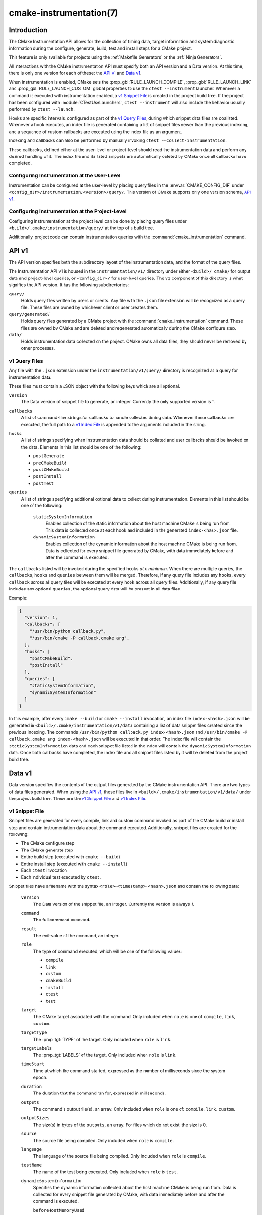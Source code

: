 .. cmake-manual-description: CMake Instrumentation

cmake-instrumentation(7)
************************

.. versionadded:: 4.0

.. only:: html

  .. contents::

Introduction
============

The CMake Instrumentation API allows for the collection of timing data, target
information and system diagnostic information during the configure, generate,
build, test and install steps for a CMake project.

This feature is only available for projects using the :ref:`Makefile Generators`
or the :ref:`Ninja Generators`.

All interactions with the CMake instrumentation API must specify both an API
version and a Data version. At this time, there is only one version for each of
these: the `API v1`_ and `Data v1`_.

When instrumentation is enabled, CMake sets the :prop_gbl:`RULE_LAUNCH_COMPILE`,
:prop_gbl:`RULE_LAUNCH_LINK` and :prop_gbl:`RULE_LAUNCH_CUSTOM` global properties
to use the ``ctest --instrument`` launcher. Whenever a command is executed with
instrumentation enabled, a `v1 Snippet File`_ is created in the project build
tree. If the project has been configured with :module:`CTestUseLaunchers`,
``ctest --instrument`` will also include the behavior usually performed by
``ctest --launch``.

Hooks are specific intervals, configured as part of the `v1 Query Files`_,
during which snippet data files are coallated. Whenever a hook executes, an
index file is generated containing a list of snippet files newer than the
previous indexing, and a sequence of custom callbacks are executed using
the index file as an argument.

Indexing and callbacks can also be performed by manually invoking
``ctest --collect-instrumentation``.

These callbacks, defined either at the user-level or project-level should read
the instrumentation data and perform any desired handling of it. The index file
and its listed snippets are automatically deleted by CMake once all callbacks
have completed.

Configuring Instrumentation at the User-Level
---------------------------------------------

Instrumentation can be configured at the user-level by placing query files in the
:envvar:`CMAKE_CONFIG_DIR` under
``<config_dir>/instrumentation/<version>/query/``. This version of CMake
supports only one version schema, `API v1`_.

Configuring Instrumentation at the Project-Level
------------------------------------------------

Configuring Instrumentation at the project level can be done by placing query
files under ``<build>/.cmake/instrumentation/query/`` at the top of a build
tree.

Additionally, project code can contain instrumentation queries with the
:command:`cmake_instrumentation` command.

.. _`cmake-instrumentation v1`:

API v1
======

The API version specifies both the subdirectory layout of the instrumentation data,
and the format of the query files.

The Instrumentation API v1 is housed  in the ``instrumentation/v1/`` directory
under either ``<build>/.cmake/`` for output data and project-level queries, or
``<config_dir>/`` for user-level queries. The ``v1`` component of this
directory is what signifies the API version. It has the following
subdirectories:

``query/``
  Holds query files written by users or clients. Any file with the ``.json``
  file extension will be recognized as a query file. These files are owned by
  whichever client or user creates them.

``query/generated/``
  Holds query files generated by a CMake project with the
  :command:`cmake_instrumentation` command. These files are owned by CMake and
  are deleted and regenerated automatically during the CMake configure step.

``data/``
  Holds instrumentation data collected on the project. CMake owns all data
  files, they should never be removed by other processes.

.. _`cmake-instrumentation v1 Query Files`:

v1 Query Files
--------------

Any file with the ``.json`` extension under the ``instrumentation/v1/query/``
directory is recognized as a query for instrumentation data.

These files must contain a JSON object with the following keys which are all
optional.

``version``
  The Data version of snippet file to generate, an integer. Currently the only
  supported version is `1`.

``callbacks``
  A list of command-line strings for callbacks to handle collected timing
  data. Whenever these callbacks are executed, the full path to a
  `v1 Index File`_ is appended to the arguments included in the string.

``hooks``
  A list of strings specifying when instrumentation data should be collated
  and user callbacks should be invoked on the data. Elements in this list
  should be one of the following:

  * ``postGenerate``
  * ``preCMakeBuild``
  * ``postCMakeBuild``
  * ``postInstall``
  * ``postTest``

``queries``
  A list of strings specifying additional optional data to collect during
  instrumentation. Elements in this list should be one of the following:

    ``staticSystemInformation``
      Enables collection of the static information about the host machine
      CMake is being run from. This data is collected once at each hook and
      included in the generated ``index-<has>.json`` file.

    ``dynamicSystemInformation``
      Enables collection of the dynamic information about the host machine
      CMake is being run from. Data is collected for every snippet file
      generated by CMake, with data immediately before and after the command is
      executed.

The ``callbacks`` listed will be invoked during the specified hooks
*at a minimum*. When there are multiple queries, the ``callbacks``, ``hooks``
and ``queries`` between them will be merged. Therefore, if any query file
includes any ``hooks``, every ``callback`` across all query files will be
executed at every ``hook`` across all query files. Additionally, if any query
file includes any optional ``queries``, the optional query data will be present
in all data files.

Example:

.. code-block:: json

  {
    "version": 1,
    "callbacks": [
      "/usr/bin/python callback.py",
      "/usr/bin/cmake -P callback.cmake arg",
    ],
    "hooks": [
      "postCMakeBuild",
      "postInstall"
    ],
    "queries": [
      "staticSystemInformation",
      "dynamicSystemInformation"
    ]
  }

In this example, after every ``cmake --build`` or ``cmake --install``
invocation, an index file ``index-<hash>.json`` will be generated in
``<build>/.cmake/instrumentation/v1/data`` containing a list of data snippet
files created since the previous indexing. The commands
``/usr/bin/python callback.py index-<hash>.json`` and
``/usr/bin/cmake -P callback.cmake arg index-<hash>.json`` will be executed in
that order. The index file will contain the ``staticSystemInformation`` data and
each snippet file listed in the index will contain the
``dynamicSystemInformation`` data. Once both callbacks have completed, the index
file and all snippet files listed by it will be deleted from the project build
tree.

Data v1
=======

Data version specifies the contents of the output files generated by the CMake
instrumentation API. There are two types of data files generated. When using
the `API v1`_, these files live in ``<build>/.cmake/instrumentation/v1/data/``
under the project build tree. These are the `v1 Snippet File`_ and
`v1 Index File`_.

v1 Snippet File
---------------

Snippet files are generated for every compile, link and custom command invoked
as part of the CMake build or install step and contain instrumentation data about
the command executed. Additionally, snippet files are created for the following:

* The CMake configure step
* The CMake generate step
* Entire build step (executed with ``cmake --build``)
* Entire install step (executed with ``cmake --install``)
* Each ``ctest`` invocation
* Each individual test executed by ``ctest``.

Snippet files have a filename with the syntax ``<role>-<timestamp>-<hash>.json``
and contain the following data:

  ``version``
    The Data version of the snippet file, an integer. Currently the version is
    always `1`.

  ``command``
    The full command executed.

  ``result``
    The exit-value of the command, an integer.

  ``role``
    The type of command executed, which will be one of the following values:

    * ``compile``
    * ``link``
    * ``custom``
    * ``cmakeBuild``
    * ``install``
    * ``ctest``
    * ``test``

  ``target``
    The CMake target associated with the command. Only included when ``role`` is
    one of ``compile``, ``link``, ``custom``.

  ``targetType``
    The :prop_tgt:`TYPE` of the target. Only included when ``role`` is
    ``link``.

  ``targetLabels``
    The :prop_tgt:`LABELS` of the target. Only included when ``role`` is
    ``link``.

  ``timeStart``
    Time at which the command started, expressed as the number of milliseconds
    since the system epoch.

  ``duration``
    The duration that the command ran for, expressed in milliseconds.

  ``outputs``
    The command's output file(s), an array. Only included when ``role`` is one
    of: ``compile``, ``link``, ``custom``.

  ``outputSizes``
    The size(s) in bytes of the ``outputs``, an array. For files which do not
    exist, the size is 0.

  ``source``
    The source file being compiled. Only included when ``role`` is ``compile``.

  ``language``
    The language of the source file being compiled. Only included when ``role`` is
    ``compile``.

  ``testName``
    The name of the test being executed. Only included when ``role`` is ``test``.

  ``dynamicSystemInformation``
    Specifies the dynamic information collected about the host machine
    CMake is being run from. Data is collected for every snippet file
    generated by CMake, with data immediately before and after the command is
    executed.

    ``beforeHostMemoryUsed``
      The Host Memory Used in KiB at ``timeStart``.

    ``afterHostMemoryUsed``
      The Host Memory Used in KiB at ``timeStop``.

    ``beforeCPULoadAverage``
      The Average CPU Load at ``timeStart``.

    ``afterCPULoadAverage``
      The Average CPU Load at ``timeStop``.

Example:

.. code-block:: json

  {
    "version": 1,
    "command" : "/usr/bin/c++ -MD -MT CMakeFiles/main.dir/main.cxx.o -MF CMakeFiles/main.dir/main.cxx.o.d -o CMakeFiles/main.dir/main.cxx.o -c <src>/main.cxx",
    "role" : "compile",
    "return" : 1,
    "target": "main",
    "language" : "C++",
    "outputs" : [ "CMakeFiles/main.dir/main.cxx.o" ],
    "outputSizes" : [ 0 ],
    "source" : "<src>/main.cxx"
    "dynamicSystemInformation" :
    {
      "afterCPULoadAverage" : 2.3500000000000001,
      "afterHostMemoryUsed" : 6635680.0
      "beforeCPULoadAverage" : 2.3500000000000001,
      "beforeHostMemoryUsed" : 6635832.0
    },
    "timeStart" : 1737053448177,
    "duration" : 31
  }

v1 Index File
-------------

Index files contain a list of `v1 Snippet File`_. It serves as an entry point
for navigating the instrumentation data.

``version``
  The Data version of the index file, an integer. Currently the version is
  always `1`.

``buildDir``
  The build directory of the CMake project.

``dataDir``
  The full path to the ``<build>/.cmake/instrumentation/v1/data/`` directory.

``hook``
  The name of the hook responsible for generating the index file. In addition
  to the hooks that can be specified by one of the `v1 Query Files`_, this value may
  be set to ``manual`` if indexing is performed by invoking
  ``ctest --collect-instrumentation``.

``snippets``
  Contains a list of `v1 Snippet File`_. This includes all snippet files
  generated since the previous index file was created. The file paths are
  relative to ``dataDir``.

``staticSystemInformation``
  Specifies the static information collected about the host machine
  CMake is being run from. This data is collected once at each hook and
  included in the generated ``index-<has>.json`` file.

  * ``OSName``
  * ``OSPlatform``
  * ``OSRelease``
  * ``OSVersion``
  * ``familyId``
  * ``hostname``
  * ``is64Bits``
  * ``modelId``
  * ``numberOfLogicalCPU``
  * ``numberOfPhysicalCPU``
  * ``processorAPICID``
  * ``processorCacheSize``
  * ``processorClockFrequency``
  * ``processorName``
  * ``totalPhysicalMemory``
  * ``totalVirtualMemory``
  * ``vendorID``
  * ``vendorString``

Example:

.. code-block:: json

  {
    "version": 1,
    "hook": "manual",
    "buildDir": "<build>",
    "dataDir": "<build>/.cmake/instrumentation/v1/data",
    "snippets": [
      "configure-<timestamp>-<hash>.json",
      "generate-<timestamp>-<hash>.json",
      "compile-<timestamp>-<hash>.json",
      "compile-<timestamp>-<hash>.json",
      "link-<timestamp>-<hash>.json",
      "install-<timestamp>-<hash>.json",
      "ctest-<timestamp>-<hash>.json",
      "test-<timestamp>-<hash>.json",
      "test-<timestamp>-<hash>.json",
    ]
  }
